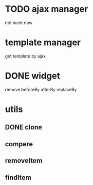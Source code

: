 * TODO ajax manager
	not work now
* template manager
	get template by ajax
* DONE widget
	remove beforeBy afterBy replaceBy
* utils
** DONE clone
** compere
** removeItem
** findItem
